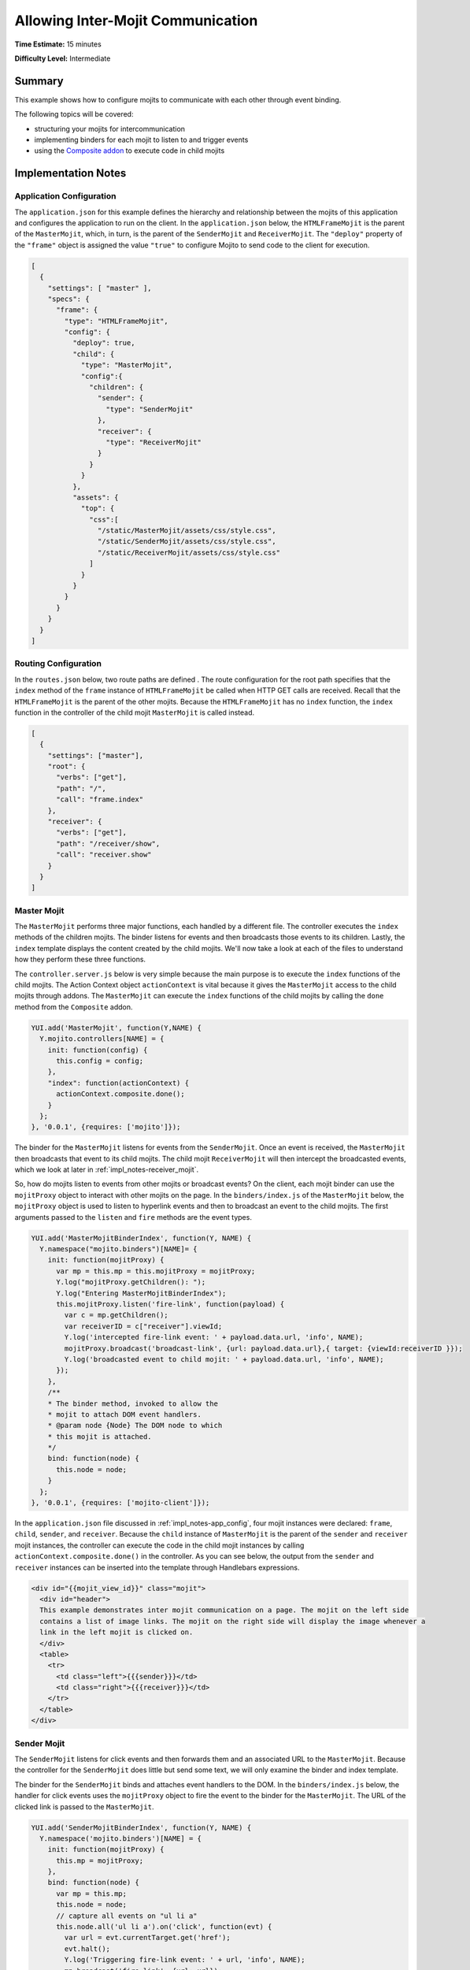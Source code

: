 

==================================
Allowing Inter-Mojit Communication
==================================

**Time Estimate:** 15 minutes

**Difficulty Level:** Intermediate

Summary
#######

This example shows how to configure mojits to communicate with each other through event binding.

The following topics will be covered:

- structuring your mojits for intercommunication
- implementing binders for each mojit to listen to and trigger events
- using the `Composite addon <../../api/classes/Composite.common.html>`_ to execute code in child 
  mojits

Implementation Notes
####################

.. _impl_notes-app_config:

Application Configuration
=========================

The ``application.json`` for this example defines the hierarchy and relationship between the mojits 
of this application and configures the application to run on the client. 
In the ``application.json`` below, the ``HTMLFrameMojit`` is the parent of the ``MasterMojit``, 
which, in turn, is the parent of the ``SenderMojit`` and ``ReceiverMojit``.  
The ``"deploy"`` property of the ``"frame"`` object is assigned the value ``"true"`` to configure 
Mojito to send code to the client for execution.

.. code-block:: javascript

   [
     {
       "settings": [ "master" ],
       "specs": {
         "frame": {
           "type": "HTMLFrameMojit",
           "config": {
             "deploy": true,
             "child": {
               "type": "MasterMojit",
               "config":{
                 "children": {
                   "sender": {
                     "type": "SenderMojit"
                   },
                   "receiver": {
                     "type": "ReceiverMojit"
                   }
                 }
               }
             },
             "assets": {
               "top": {
                 "css":[
                   "/static/MasterMojit/assets/css/style.css",
                   "/static/SenderMojit/assets/css/style.css",
                   "/static/ReceiverMojit/assets/css/style.css"
                 ]
               }
             }
           }
         }
       }
     }
   ]
 
Routing Configuration
=====================

In the ``routes.json`` below, two route paths are defined . The route configuration for the root 
path specifies that the ``index`` method of the ``frame`` instance of ``HTMLFrameMojit`` be 
called when HTTP GET calls are received. Recall that the ``HTMLFrameMojit`` is the parent of the 
other mojits. Because the ``HTMLFrameMojit`` has no ``index`` function,  the ``index`` function 
in the controller of the child mojit ``MasterMojit`` is called instead.

.. code-block:: javascript

   [
     {
       "settings": ["master"],
       "root": {
         "verbs": ["get"],
         "path": "/",
         "call": "frame.index"
       },
       "receiver": {
         "verbs": ["get"],
         "path": "/receiver/show",
         "call": "receiver.show"
       }
     }
   ]

Master Mojit
============

The ``MasterMojit`` performs three major functions, each handled by a different file. The controller 
executes the ``index`` methods of the children mojits. The binder listens for events and then 
broadcasts those events to its children. Lastly, the ``index`` template displays the content created 
by the child mojits. We'll now take a look at each of the files to understand how they perform 
these three functions.

The ``controller.server.js`` below is very simple because the main purpose is to execute the 
``index`` functions of the child mojits. The Action Context object ``actionContext`` is vital because 
it gives the ``MasterMojit`` access to the child mojits through addons. The ``MasterMojit`` can 
execute the ``index`` functions of the child mojits by calling the ``done`` method from the 
``Composite`` addon.

.. code-block:: javascript

   YUI.add('MasterMojit', function(Y,NAME) {
     Y.mojito.controllers[NAME] = {
       init: function(config) {
         this.config = config;
       },
       "index": function(actionContext) {
         actionContext.composite.done();
       }
     };
   }, '0.0.1', {requires: ['mojito']});

The binder for the ``MasterMojit`` listens for events from the ``SenderMojit``. Once an event is 
received, the ``MasterMojit`` then broadcasts that event to its child mojits. The child mojit 
``ReceiverMojit`` will then intercept the broadcasted events, which we look at later in 
:ref:`impl_notes-receiver_mojit`.

So, how do mojits listen to events from other mojits or broadcast events? On the client, each mojit 
binder can use the ``mojitProxy`` object to interact with other mojits on the page. 
In the ``binders/index.js`` of the ``MasterMojit`` below, the ``mojitProxy`` object is used to 
listen to hyperlink events and then to broadcast an event to the child mojits. The first arguments 
passed to the ``listen`` and ``fire`` methods are the event types.

.. code-block:: javascript

   YUI.add('MasterMojitBinderIndex', function(Y, NAME) {
     Y.namespace("mojito.binders")[NAME]= {
       init: function(mojitProxy) {
         var mp = this.mp = this.mojitProxy = mojitProxy;             
         Y.log("mojitProxy.getChildren(): ");
         Y.log("Entering MasterMojitBinderIndex");
         this.mojitProxy.listen('fire-link', function(payload) {
           var c = mp.getChildren();
           var receiverID = c["receiver"].viewId;
           Y.log('intercepted fire-link event: ' + payload.data.url, 'info', NAME);
           mojitProxy.broadcast('broadcast-link', {url: payload.data.url},{ target: {viewId:receiverID }});
           Y.log('broadcasted event to child mojit: ' + payload.data.url, 'info', NAME);
         });
       },
       /**
       * The binder method, invoked to allow the
       * mojit to attach DOM event handlers.
       * @param node {Node} The DOM node to which
       * this mojit is attached.
       */
       bind: function(node) {
         this.node = node;
       }
     };
   }, '0.0.1', {requires: ['mojito-client']});

In the ``application.json`` file discussed in :ref:`impl_notes-app_config`, four mojit instances 
were declared: ``frame``, ``child``, ``sender``, and ``receiver``. Because the ``child`` instance 
of ``MasterMojit`` is the parent of the ``sender`` and ``receiver`` mojit instances, the controller 
can execute the code in the child mojit instances by calling ``actionContext.composite.done()`` 
in the controller. As you can see below, the output from the ``sender`` and ``receiver`` instances 
can be inserted into the template through Handlebars expressions.

.. code-block:: html

   <div id="{{mojit_view_id}}" class="mojit">
     <div id="header">
     This example demonstrates inter mojit communication on a page. The mojit on the left side 
     contains a list of image links. The mojit on the right side will display the image whenever a 
     link in the left mojit is clicked on.
     </div>
     <table>
       <tr>
         <td class="left">{{{sender}}}</td>
         <td class="right">{{{receiver}}}</td>
       </tr>
     </table>
   </div>

Sender Mojit
============

The ``SenderMojit`` listens for click events and then forwards them and an associated URL to the 
``MasterMojit``. Because the controller for the ``SenderMojit`` does little but send some text, 
we will only examine the binder and index template.

The binder for the ``SenderMojit`` binds and attaches event handlers to the DOM. In the 
``binders/index.js`` below, the handler for click events uses the ``mojitProxy`` object to fire 
the event to the binder for the ``MasterMojit``. The URL of the clicked link is passed to the 
``MasterMojit``.


.. code-block:: javascript

   YUI.add('SenderMojitBinderIndex', function(Y, NAME) {
     Y.namespace('mojito.binders')[NAME] = {
       init: function(mojitProxy) {
         this.mp = mojitProxy;
       },
       bind: function(node) {
         var mp = this.mp;
         this.node = node;
         // capture all events on "ul li a"
         this.node.all('ul li a').on('click', function(evt) {
           var url = evt.currentTarget.get('href');
           evt.halt();
           Y.log('Triggering fire-link event: ' + url, 'info', NAME);
           mp.broadcast('fire-link', {url: url});
         });
       }
     };
   }, '0.0.1', {requires: ['node','mojito-client']});

The ``index`` template for the ``SenderMojit`` has an unordered list of links to Flickr photos. As 
we saw in the binder, the handler for click events passes the event and the link URL 
to the ``MasterMojit``.

.. code-block:: html

   <div id="{{mojit_view_id}}" class="mojit">
     <h3>{{title}}</h3>
     <ul>
       <li><a href="http://farm6.static.flickr.com/5064/5632737098_f064e4193c.jpg">Image 1</a></li>
       <li><a href="http://farm6.static.flickr.com/5061/5632537388_ff1763af69.jpg">Image 2</a></li>
       <li><a href="http://farm6.static.flickr.com/5061/5631063565_bc0d4d6fa4.jpg">Image 3</a></li>
       <li><a href="http://farm6.static.flickr.com/5265/5630493861_508fd54a3f.jpg">Image 4</a></li>
       <li><a href="http://farm6.static.flickr.com/5187/5631076804_65eccc0ec0.jpg">Image 5</a></li>
       <li><a href="http://farm6.static.flickr.com/5303/5630492129_1a8cb2e35e.jpg">Image 6</a></li>
       <li><a href="http://farm6.static.flickr.com/5025/5631077466_f088b79d8e.jpg">Image 7</a></li>
       <li><a href="http://farm6.static.flickr.com/5104/5630493353_9b4aba1468.jpg">Image 8</a></li>
       <li><a href="http://farm6.static.flickr.com/5109/5630710610_cc076791cc.jpg">Image 9</a></li>
     </ul>
   </div>

.. _impl_notes-receiver_mojit:

Receiver Mojit
==============

The ``ReceiverMojit`` is responsible for capturing events that were broadcasted by ``MasterMojit`` 
and then displaying the photo associated with the link that was clicked.

In the controller for ``ReceiverMojit``, the additional function ``show`` displays a photo based on 
the query string parameter ``url`` or a default photo. The ``show`` function gets invoked from the 
binder, which we'll look at next.

.. code-block:: javascript

   YUI.add('ReceiverMojit', function(Y,NAME) {
     Y.mojito.controllers[NAME] = {
       init: function(config) {
         this.config = config;
       },
       index: function(actionContext) {
         actionContext.done({title: 'This is the receiver mojit'});
       },
       show: function(actionContext) {
         var url = actionContext.params.getFromMerged('url') || "http://farm1.static.flickr.com/21/35282840_8155ba1a22_o.jpg";
         actionContext.done({title: 'Image matching the link clicked on the left.', url: url});
       }
     };
   }, '0.0.1', {requires: []});

The binder for the ``ReceiverMojit`` listens for broadcasted link events. In the ``binders/index.js`` 
below, those broadcasted link events, which are the event type "broadcast-link", will come from 
the ``MasterMojit``. When the event is captured, the ``mojitProxy`` object is used to invoke the 
``show`` function and pass the photo URI.

.. code-block:: javascript

   YUI.add('ReceiverMojitBinderIndex', function(Y,NAME) {
     Y.namespace('mojito.binders')[NAME] = {
       init: function(mojitProxy) {
         var self = this;
         this.mojitProxy = mojitProxy;
         this.mojitProxy.listen('broadcast-link', function(payload) {
           Y.log('Intercepted broadcast-link event: ' + payload.data.url, 'info', NAME);
           // Fire an event to the mojit to reload
           // with the correct URL
           var params = {
             url: {
               url: payload.data.url
             }
           };
           mojitProxy.invoke('show', { params: params }, function(err, markup) {
             self.node.setContent(markup);
           });
         });
       },
       /**
       * The binder method, invoked to allow the
       * mojit to attach DOM event handlers.
       * @param node {Node} The DOM node to which
       * this mojit is attached.
       */
       bind: function(node) {
         this.node = node;
       }
     };
   }, '0.0.1', {requires: ['mojito-client']});

Setting Up this Example
#######################

To set up and run ``inter-mojit``:

#. Create your application.

   ``$ mojito create app inter-mojit``

#. Change to the application directory.

#. Create the mojits for the application.

   ``$ mojito create mojit MasterMojit``

   ``$ mojito create mojit SenderMojit``

   ``$ mojito create mojit ReceiverMojit``

#. To configure your application to use the mojits you created, replace the code in 
   ``application.json`` with the following:

   .. code-block:: javascript

      [
        {
          "settings": [ "master" ],
          "specs": {
            "frame": {
              "type": "HTMLFrameMojit",
              "config": {
                "deploy": true,
                "child": {
                  "type": "MasterMojit",
                  "config":{
                    "children": {
                      "sender": {
                        "type": "SenderMojit"
                      },
                      "receiver": {
                        "type": "ReceiverMojit"
                      }
                    }
                  }
                },
                "assets": {
                  "top": {
                    "css":[
                      "/static/MasterMojit/assets/css/style.css",
                      "/static/SenderMojit/assets/css/style.css",
                      "/static/ReceiverMojit/assets/css/style.css"
                    ]
                  }
                }
              }
            }
          }
        }
      ]

#. To configure routing for the root path and the path ``/receiver/show``, create the file 
   ``routes.json`` with the following:

   .. code-block:: javascript

      [
        {
          "settings": ["master"],
          "root": {
            "verbs": ["get"],
            "path": "/",
            "call": "frame.index"
          },
          "receiver": {
            "verbs": ["get"],
            "path": "/receiver/show",
            "call": "receiver.show"
          }
        }
      ]

#. Change to ``mojits/MasterMojit``.

#. To allow the ``MasterMojit`` to execute its children mojits, replace the code in 
   ``controller.server.js`` with the following:

   .. code-block:: javascript

      YUI.add('MasterMojit', function(Y,NAME) {
        Y.mojito.controllers[NAME] = {
          init: function(spec) {
            this.spec=spec;
          },
          "index": function(actionContext) {
            actionContext.composite.done();
          }
        };
      }, '0.0.1', {requires: []});

#. To allow the ``MasterMojit`` to capture events and refire them to its children mojits, replace 
   the code in ``binders/index.js`` with the following:

   .. code-block:: javascript

      YUI.add('MasterMojitBinderIndex', function(Y, NAME) {
        Y.namespace("mojito.binders")[NAME]= {
          init: function(mojitProxy) {
            var mp = this.mp = this.mojitProxy = mojitProxy;
            Y.log("mojitProxy.getChildren(): ");
            Y.log("Entering MasterMojitBinderIndex");
            this.mojitProxy.listen('fire-link', function(payload) {
              var c = mp.getChildren();
              var receiverID = c["receiver"].viewId;
              Y.log('intercepted fire-link event: ' + payload.data.url, 'info', NAME);
              mojitProxy.broadcast('broadcast-link', {url: payload.data.url},{ target: {viewId:receiverID }});
              Y.log('broadcasted event to child mojit: ' + payload.data.url, 'info', NAME);
            });
          },
          /**
          * The binder method, invoked to allow the
          * mojit to attach DOM event handlers.
          * @param node {Node} The DOM node to which
          * this mojit is attached.
          */
          bind: function(node) {
            this.node = node;
          }
        };
      }, '0.0.1', {requires: ['mojito-client']});

#. Modify the ``index`` template to include output from the ``SenderMojit`` and ``ReceiverMojit`` by 
   replacing the code in ``views/index.hb.html`` with the following:

   .. code-block:: html

      <div id="{{mojit_view_id}}" class="mojit">
        <div id="header">
        This example demonstrates inter mojit communication on a page.
        The mojit on the left side contains a list of image links.
        The mojit on the right side will display the image whenever a link in the left mojit is clicked on.</div>
        <table>
          <tr>
            <td class="left">{{{sender}}}</td>
            <td class="right">{{{receiver}}}</td>
          </tr>
        </table>
      </div>

#. Change to the ``SenderMojit`` directory.

   ``$ cd ../SenderMojit``

#. Replace the code in ``controller.server.js`` with the following:

   .. code-block:: javascript

      YUI.add('SenderMojit', function(Y,NAME) {
         Y.mojito.controllers[NAME] = {
          init: function(config) {
            this.config = config;
          },
          index: function(actionContext) {
            actionContext.done({title: 'List of images for testing'});
          }
        };
      }, '0.0.1', {requires: []});

#. To allow the ``SenderMojit`` to fire an event, replace the code in ``binders/index.js`` with the 
   following:

   .. code-block:: javascript

      YUI.add('SenderMojitBinderIndex', function(Y, NAME) {
        Y.namespace('mojito.binders')[NAME] = {
          init: function(mojitProxy) {
            this.mp = mojitProxy;
          },
          bind: function(node) {
            var mp = this.mp;
            this.node = node;
            // capture all events on "ul li a"
            this.node.all('ul li a').on('click', function(evt) {
              var url = evt.currentTarget.get('href');
              evt.halt();
              Y.log('Triggering fire-link event: ' + url, 'info', NAME);
              mp.broadcast('fire-link', {url: url});
            });
          }
        };
      }, '0.0.1', {requires: ['node','mojito-client']});

#. To provide an unordered list of image links to the ``index`` template of the ``MasterMojit``, 
   replace the code in ``views/index..hb.html`` with the following:

   .. code-block:: html

      <div id="{{mojit_view_id}}" class="mojit">
        <h3>{{title}}</h3>
        <ul>
          <li><a href="http://farm6.static.flickr.com/5064/5632737098_f064e4193c.jpg">Image 1</a></li>
          <li><a href="http://farm6.static.flickr.com/5061/5632537388_ff1763af69.jpg">Image 2</a></li>
          <li><a href="http://farm6.static.flickr.com/5061/5631063565_bc0d4d6fa4.jpg">Image 3</a></li>
          <li><a href="http://farm6.static.flickr.com/5265/5630493861_508fd54a3f.jpg">Image 4</a></li>
          <li><a href="http://farm6.static.flickr.com/5187/5631076804_65eccc0ec0.jpg">Image 5</a></li>
          <li><a href="http://farm6.static.flickr.com/5303/5630492129_1a8cb2e35e.jpg">Image 6</a></li>
          <li><a href="http://farm6.static.flickr.com/5025/5631077466_f088b79d8e.jpg">Image 7</a></li>
          <li><a href="http://farm6.static.flickr.com/5104/5630493353_9b4aba1468.jpg">Image 8</a></li>
          <li><a href="http://farm6.static.flickr.com/5109/5630710610_cc076791cc.jpg">Image 9</a></li>
        </ul>
      </div>

#. Change to the ``ReceiverMojit`` directory.

   ``$ cd ../ReceiverMojit``

#. To display an image associated with a clicked link,  replace the code in ``controller.server.js`` 
   with the following:

   .. code-block:: javascript

      YUI.add('ReceiverMojit', function(Y,NAME) {
        Y.mojito.controllers[NAME] = {
          init: function(spec) {
            this.spec = spec;
          },
          "index": function(actionContext) {
            actionContext.done({title: 'This is the receiver mojit'});
          },
          show: function(actionContext) {
            var url = actionContext.params.getFromMerged('url') || "http://farm1.static.flickr.com/21/35282840_8155ba1a22_o.jpg";
            actionContext.done({title: 'Image matching the link clicked on the left.', url: url});
          }
        };
      }, '0.0.1', {requires: []});

#. To allow the ``ReceiverMojit`` to capture an event and invoke the ``show`` function in the 
   controller, replace the code in ``binders/index.js`` with the following:

   .. code-block:: javascript

      YUI.add('ReceiverMojitBinderIndex', function(Y,NAME) {
        Y.namespace('mojito.binders')[NAME] = {
          init: function(mojitProxy) {
            var self = this;
            this.mojitProxy = mojitProxy;
            this.mojitProxy.listen('broadcast-link', function(payload) {
              Y.log('Intercepted broadcast-link event: ' + payload.data.url, 'info', NAME);
              // Fire an event to the mojit to reload
              // with the correct URL
              var params = {
                url: {
                  url: payload.data.url
                }
              };
              mojitProxy.invoke('show', { params: params }, function(err, markup) {
                self.node.setContent(markup);
              });
            });
          },
          /**
          * The binder method, invoked to allow the
          * mojit to attach DOM event handlers.
          * @param node {Node} The DOM node to which
          * this mojit is attached.
          */
          bind: function(node) {
            this.node = node;
          }
        };
      }, '0.0.1', {requires: ['mojito-client']});

#. Replace the code in ``views/index.hb.html`` with the following:

   .. code-block:: html

      <div id="{{mojit_view_id}}" class="ReceiverMojit">
        <div id="view" style="margin: auto auto;"></div>
      </div>

#. To create the template that displays the photo of the clicked link, create the file 
   ``views/show.hb.html`` with the following:

   .. code-block:: html

      <div id="{{mojit_view_id}}" class="ReceiverMojit">
        <h3></h3>
        <div id="view">
          <img src="{{url}}" width="200px" alt="Missing Image"/>
        </div>
      </div>

#. From the application directory, start the server.

   ``$ mojito start``

#. To view your application, go to the URL:

   http://localhost:8666

Source Code
###########

- `Application Configuration <http://github.com/yahoo/mojito/tree/master/examples/developer-guide/inter-mojit/application.json>`_
- `Master Mojit Controller <http://github.com/yahoo/mojito/tree/master/examples/developer-guide/inter-mojit/mojits/MasterMojit/controller.server.js>`_
- `Master Mojit Binder <http://github.com/yahoo/mojito/tree/master/examples/developer-guide/inter-mojit/mojits/MasterMojit/binders/index.js>`_
- `Master Mojit Template <http://github.com/yahoo/mojito/tree/master/examples/developer-guide/inter-mojit/mojits/MasterMojit/views/index.html>`_
- `Sender Mojit Controller <http://github.com/yahoo/mojito/tree/master/examples/developer-guide/inter-mojit/mojits/SenderMojit/controller.js>`_
- `Sender Mojit Binder <http://github.com/yahoo/mojito/tree/master/examples/developer-guide/inter-mojit/mojits/SenderMojit/binders/binder.js>`_
- `Receiver Mojit Controller <http://github.com/yahoo/mojito/tree/master/examples/developer-guide/inter-mojit/mojits/ReceiverMojit/controller.js>`_
- `Receiver Mojit Binder <http://github.com/yahoo/mojito/tree/master/examples/developer-guide/inter-mojit/mojits/ReceiverMojit/binders/binder.js>`_
- `Inter-Mojit Application <http://github.com/yahoo/mojito/tree/master/examples/developer-guide/inter-mojit/>`_


